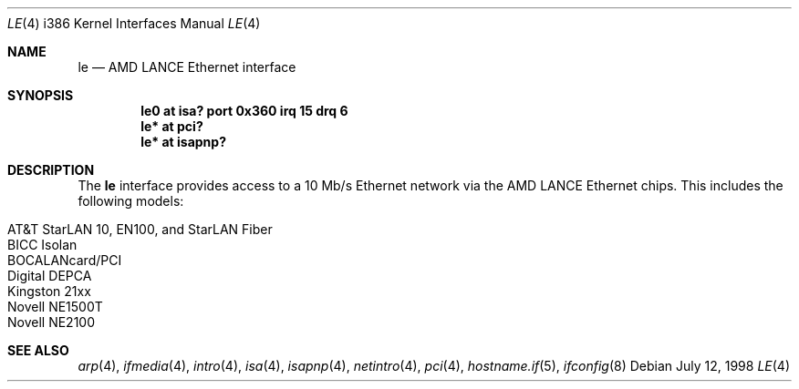 .\"	$OpenBSD: le.4,v 1.11 2004/09/30 19:59:27 mickey Exp $
.\"
.\" Copyright (c) 1994 James A. Jegers
.\" All rights reserved.
.\"
.\" Redistribution and use in source and binary forms, with or without
.\" modification, are permitted provided that the following conditions
.\" are met:
.\" 1. Redistributions of source code must retain the above copyright
.\"    notice, this list of conditions and the following disclaimer.
.\" 2. The name of the author may not be used to endorse or promote products
.\"    derived from this software without specific prior written permission
.\"
.\" THIS SOFTWARE IS PROVIDED BY THE AUTHOR ``AS IS'' AND ANY EXPRESS OR
.\" IMPLIED WARRANTIES, INCLUDING, BUT NOT LIMITED TO, THE IMPLIED WARRANTIES
.\" OF MERCHANTABILITY AND FITNESS FOR A PARTICULAR PURPOSE ARE DISCLAIMED.
.\" IN NO EVENT SHALL THE AUTHOR BE LIABLE FOR ANY DIRECT, INDIRECT,
.\" INCIDENTAL, SPECIAL, EXEMPLARY, OR CONSEQUENTIAL DAMAGES (INCLUDING, BUT
.\" NOT LIMITED TO, PROCUREMENT OF SUBSTITUTE GOODS OR SERVICES; LOSS OF USE,
.\" DATA, OR PROFITS; OR BUSINESS INTERRUPTION) HOWEVER CAUSED AND ON ANY
.\" THEORY OF LIABILITY, WHETHER IN CONTRACT, STRICT LIABILITY, OR TORT
.\" (INCLUDING NEGLIGENCE OR OTHERWISE) ARISING IN ANY WAY OUT OF THE USE OF
.\" THIS SOFTWARE, EVEN IF ADVISED OF THE POSSIBILITY OF SUCH DAMAGE.
.\"
.Dd July 12, 1998
.Dt LE 4 i386
.Os
.Sh NAME
.Nm le
.Nd AMD LANCE Ethernet interface
.Sh SYNOPSIS
.Cd "le0 at isa? port 0x360 irq 15 drq 6"
.Cd "le* at pci?"
.Cd "le* at isapnp?"
.Sh DESCRIPTION
The
.Nm
interface provides access to a 10 Mb/s Ethernet network via the
AMD LANCE Ethernet chips.
This includes the following models:
.Pp
.Bl -tag -width Ds -offset indent -compact
.It AT&T StarLAN 10, EN100, and StarLAN Fiber
.It BICC Isolan
.It BOCALANcard/PCI
.It Digital DEPCA
.It Kingston 21xx
.It Novell NE1500T
.It Novell NE2100
.El
.Sh SEE ALSO
.Xr arp 4 ,
.Xr ifmedia 4 ,
.Xr intro 4 ,
.Xr isa 4 ,
.Xr isapnp 4 ,
.Xr netintro 4 ,
.Xr pci 4 ,
.Xr hostname.if 5 ,
.Xr ifconfig 8
